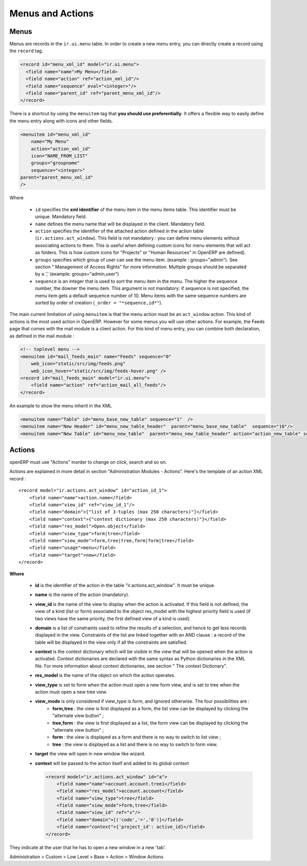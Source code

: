 =================
Menus and Actions 
=================

Menus
=====

Menus are records in the ``ir.ui.menu`` table. In order to create a new
menu entry, you can directly create a record using the ``record`` tag.

.. code-block:: xml

        <record id="menu_xml_id" model="ir.ui.menu">
          <field name="name">My Menu</field>
          <field name="action" ref="action_xml_id"/>
          <field name="sequence" eval="<integer>"/>
          <field name="parent_id" ref="parent_menu_xml_id"/>
        </record>

There is a shortcut by using the ``menuitem`` tag that **you should use
preferentially**. It offers a flexible way to easily define the menu entry
along with icons and other fields.

.. code-block:: xml

    <menuitem id="menu_xml_id" 
        name="My Menu" 
        action="action_xml_id" 
        icon="NAME_FROM_LIST" 
        groups="groupname" 
        sequence="<integer>"
    parent="parent_menu_xml_id"
    />

Where

 - ``id`` specifies the **xml identifier** of the menu item in the menu
   items table. This identifier must be unique. Mandatory field.
 - ``name`` defines the menu name that will be displayed in the client.
   Mandatory field.
 - ``action`` specifies the identifier of the attached action defined
   in the action table (``ir.actions.act_window``). This field is not
   mandatory : you can define menu elements without associating actions
   to them. This is useful when defining custom icons for menu elements
   that will act as folders. This is how custom icons for "Projects" or
   "Human Resources" in OpenERP are defined).
 - ``groups`` specifies which group of user can see the menu item.
   (example : groups="admin"). See section " Management of Access Rights"
   for more information. Multiple groups should be separated by a ','
   (example: groups="admin,user")
 - ``sequence`` is an integer that is used to sort the menu item in the
   menu. The higher the sequence number, the downer the menu item. This
   argument is not mandatory: if sequence is not specified, the menu item
   gets a default sequence number of 10. Menu items with the same sequence
   numbers are sorted by order of creation (``_order = "*sequence,id*"``).

The main current limitation of using ``menuitem`` is that the menu action must be an
``act_window`` action. This kind of actions is the most used action in OpenERP.
However for some menus you will use other actions. For example, the Feeds
page that comes with the mail module is a client action. For this kind of
menu entry, you can combine both declaration, as defined in the mail module :

.. code-block:: xml

        <!-- toplevel menu -->
        <menuitem id="mail_feeds_main" name="Feeds" sequence="0"
            web_icon="static/src/img/feeds.png"
            web_icon_hover="static/src/img/feeds-hover.png" />
        <record id="mail_feeds_main" model="ir.ui.menu">
            <field name="action" ref="action_mail_all_feeds"/>
        </record>

An example to show the menu inherit in the XML

.. code-block:: xml
        

        <menuitem name="Table" id="menu_base_new_table" sequence="1"  />
        <menuitem name="New Header" id="menu_new_table_header"  parent="menu_base_new_table"  sequence="10"/>
        <menuitem name="New Table" id="menu_new_table"  parent="menu_new_table_header" action="action_new_table" sequence="10"/>

.. image::  https://github.com/sailosha/openErp7-documentation/blob/main/Why%20not%20openERP7/img01.png?raw=true


Actions
=======

openERP must use "Actions" inorder to change on click, search and so on.

Actions are explained in more detail in section "Administration Modules - Actions". Here's the template of an action XML record :
::

    <record model="ir.actions.act_window" id="action_id_1">
        <field name="name">action.name</field>
        <field name="view_id" ref="view_id_1"/>
        <field name="domain">["list of 3-tuples (max 250 characters)"]</field>
        <field name="context">{"context dictionary (max 250 characters)"}</field>
        <field name="res_model">Open.object</field>
        <field name="view_type">form|tree</field>
        <field name="view_mode">form,tree|tree,form|form|tree</field>
        <field name="usage">menu</field>
        <field name="target">new</field>
    </record>

**Where**

    * **id** is the identifier of the action in the table "ir.actions.act_window". It must be unique.
    * **name** is the name of the action (mandatory).
    * **view_id** is the name of the view to display when the action is activated. If this field is not defined, the view of a kind (list or form) associated to the object res_model with the highest priority field is used (if two views have the same priority, the first defined view of a kind is used).
    * **domain** is a list of constraints used to refine the results of a selection, and hence to get less records displayed in the view. Constraints of the list are linked together with an AND clause : a record of the table will be displayed in the view only if all the constraints are satisfied.
    * **context** is the context dictionary which will be visible in the view that will be opened when the action is activated. Context dictionaries are declared with the same syntax as Python dictionaries in the XML file. For more information about context dictionaries, see section " The context Dictionary".
    * **res_model** is the name of the object on which the action operates.
    * **view_type** is set to form when the action must open a new form view, and is set to tree when the action must open a new tree view.
    * **view_mode** is only considered if view_type is form, and ignored otherwise. The four possibilities are :
          - **form,tree** : the view is first displayed as a form, the list view can be displayed by clicking the "alternate view button" ;
          - **tree,form** : the view is first displayed as a list, the form view can be displayed by clicking the "alternate view button" ;
          - **form** : the view is displayed as a form and there is no way to switch to list view ;
          - **tree** : the view is displayed as a list and there is no way to switch to form view.

    * **target** the view will open in new window like wizard.
    * **context** will be passed to the action itself and added to its global context

      .. code-block:: xml

          <record model="ir.actions.act_window" id="a">
              <field name="name">account.account.tree1</field> 
              <field name="res_model">account.account</field> 
              <field name="view_type">tree</field> 
              <field name="view_mode">form,tree</field> 
              <field name="view_id" ref="v"/> 
              <field name="domain">[('code','=','0')]</field> 
              <field name="context">{'project_id': active_id}</field> 
          </record>



They indicate at the user that he has to open a new window in a new 'tab'.

Administration > Custom > Low Level > Base > Action > Window Actions

